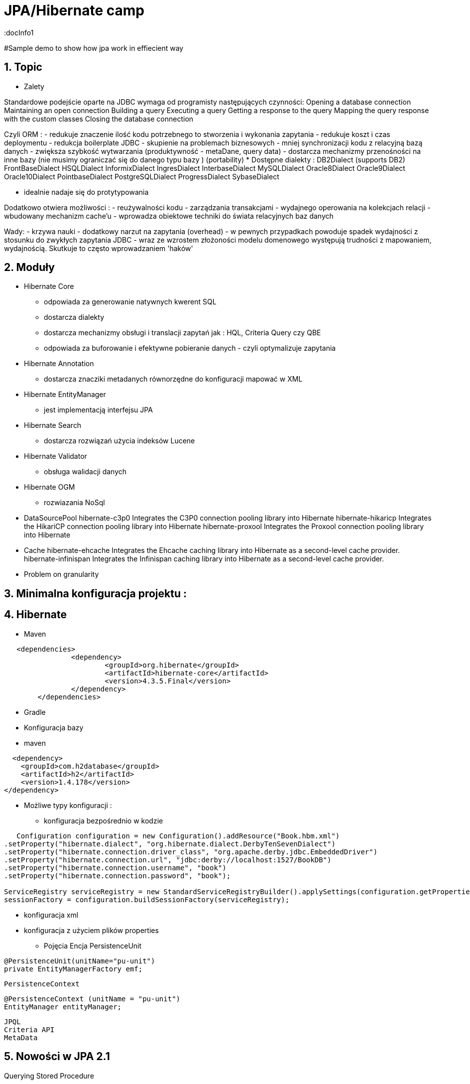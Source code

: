 = JPA/Hibernate camp
:docInfo1
:numbered:
:icons: font
:pagenums:
:imagesdir: images
:source-highlighter: coderay

:image-link: https://pbs.twimg.com/profile_images/425289501980639233/tUWf7KiC.jpeg

ifndef::sourcedir[:sourcedir: ./src/main/java/]

#Sample demo to show how jpa work in effiecient way


== Topic

* Zalety

Standardowe podejście oparte na JDBC wymaga od programisty następujących czynności: 
 Opening a database connection
 Maintaining an open connection
 Building a query
 Executing a query
 Getting a response to the query
 Mapping the query response with the custom classes
 Closing the database connection

Czyli ORM : 
 - redukuje znaczenie ilość kodu potrzebnego to stworzenia i wykonania zapytania 
 - redukuje koszt i czas deploymentu
 - redukcja boilerplate JDBC 
 - skupienie na problemach biznesowych 
 - mniej synchronizacji kodu z relacyjną bazą danych
 - zwiększa szybkość wytwarzania (produktywność - metaDane, query data)
 - dostarcza mechanizmy przenośności na inne bazy (nie musimy ograniczać się do danego typu bazy )  (portability)
   * Dostępne dialekty : 
	 DB2Dialect (supports DB2)
	 FrontBaseDialect
	 HSQLDialect
	 InformixDialect
	 IngresDialect
	 InterbaseDialect
	 MySQLDialect
	 Oracle8Dialect
	 Oracle9Dialect
	 Oracle10Dialect
	 PointbaseDialect
	 PostgreSQLDialect
	 ProgressDialect
	 SybaseDialect 
   
 
 - idealnie nadaje się do protytypowania  
 
Dodatkowo otwiera możliwości : 
 - reużywalności kodu
 - zarządzania transakcjami
 - wydajnego operowania na kolekcjach relacji
 - wbudowany mechanizm cache'u
 - wprowadza obiektowe techniki do świata relacyjnych baz danych

Wady: 
- krzywa nauki 
- dodatkowy narzut na zapytania (overhead)
- w pewnych przypadkach powoduje spadek wydajności z stosunku do zwykłych zapytania JDBC
- wraz ze wzrostem złożoności modelu domenowego występują trudności z mapowaniem, wydajnością. Skutkuje to często wprowadzaniem 'haków' 
 

== Moduły
* Hibernate Core 
 - odpowiada za generowanie natywnych kwerent SQL
 - dostarcza dialekty 
 - dostarcza mechanizmy obsługi i translacji zapytań jak : HQL, Criteria Query czy QBE
 - odpowiada za buforowanie i efektywne pobieranie danych - czyli optymalizuje zapytania 
* Hibernate Annotation
 - dostarcza znacziki metadanych równorzędne do konfiguracji mapować w XML
* Hibernate EntityManager
 - jest implementacją interfejsu JPA
* Hibernate Search
 - dostarcza rozwiązań użycia indeksów Lucene
* Hibernate Validator
 - obsługa walidacji danych
* Hibernate OGM
 - rozwiazania NoSql
 
* DataSourcePool
hibernate-c3p0
    Integrates the C3P0 connection pooling library into Hibernate
hibernate-hikaricp
    Integrates the HikariCP connection pooling library into Hibernate
hibernate-proxool
    Integrates the Proxool connection pooling library into Hibernate
 
* Cache
hibernate-ehcache
    Integrates the Ehcache caching library into Hibernate as a second-level cache provider.
hibernate-infinispan
    Integrates the Infinispan caching library into Hibernate as a second-level cache provider.
 
 
 
   

* Problem on granularity

== Minimalna konfiguracja projektu :

== Hibernate
* Maven
[source,xml]
-----
   <dependencies>
		<dependency>
			<groupId>org.hibernate</groupId>
			<artifactId>hibernate-core</artifactId>
			<version>4.3.5.Final</version>
		</dependency>
	</dependencies>
-----
 
* Gradle
 
 * Konfiguracja bazy 
 * maven
[source,xml]
----
  <dependency>
    <groupId>com.h2database</groupId>
    <artifactId>h2</artifactId>
    <version>1.4.178</version>
</dependency>
----
* Możliwe typy konfiguracji : 
  - konfiguracja bezpośrednio w kodzie
[source,java]
----
   Configuration configuration = new Configuration().addResource("Book.hbm.xml")
.setProperty("hibernate.dialect", "org.hibernate.dialect.DerbyTenSevenDialect")
.setProperty("hibernate.connection.driver_class", "org.apache.derby.jdbc.EmbeddedDriver")
.setProperty("hibernate.connection.url", "jdbc:derby://localhost:1527/BookDB")
.setProperty("hibernate.connection.username", "book")
.setProperty("hibernate.connection.password", "book");
 
ServiceRegistry serviceRegistry = new StandardServiceRegistryBuilder().applySettings(configuration.getProperties()).build();
sessionFactory = configuration.buildSessionFactory(serviceRegistry);
----
  - konfiguracja xml 
  - konfiguracja z użyciem plików properties
  
 
* Pojęcia
  Encja
  PersistenceUnit
[source,java]
----
@PersistenceUnit(unitName="pu-unit")
private EntityManagerFactory emf;
----
  PersistenceContext
[source,java]
----
@PersistenceContext (unitName = "pu-unit")
EntityManager entityManager;
----  
  JPQL
  Criteria API
  MetaData 


== Nowości w JPA 2.1
Querying Stored Procedure
[source,java]
----
  @Test
    public void testCallStoreProcedure() {       
        StoredProcedureQuery query = em.createStoredProcedureQuery("my_sum");
        query.registerStoredProcedureParameter("x",Integer.class,ParameterMode.IN);
        query.registerStoredProcedureParameter("y",Integer.class,ParameterMode.IN);
        query.registerStoredProcedureParameter("sum",Integer.class,ParameterMode.OUT);
        
        query.setParameter("x", 5);
        query.setParameter("y", 4);
        query.execute();
        Integer sum = (Integer) query.getOutputParameterValue("sum");
        assertEquals(sum, new Integer(9));
    }
----

Attribute Converter 
[source,java]
----
@Converter
public class PasswordConverter implements AttributeConverter<String, String> {
    @Override
    public String convertToDatabaseColumn(String arg0) {
        if(arg0!=null) {
            return Base64.getEncoder().encodeToString(arg0.getBytes());
        } else {
            return null;
        }
    }

    @Override
    public String convertToEntityAttribute(String arg0) {
        if(arg0!=null) {
            return new String(Base64.getDecoder().decode(arg0));
        } else {
            return null;
        }
    }
}
---- 
[source,java]
----
@Entity
public class Person {
    @Convert(converter=PasswordConverter.class)
    String password;
----
Constructor Result Mapping
 @ConstructorResult annotation is a handy addition to the already existing @SqlResultSetMapping and can be used to map the result of a query to a constructor call. 
[source,java]
----
@Entity
@NamedNativeQuery(name = "findWithTodoResultSetMapper", query = "SELECT id, description FROM TODO where description like ?1", resultSetMapping = "TodoResultSetMapper")
@SqlResultSetMapping(name = "TodoResultSetMapper", classes = @ConstructorResult(targetClass = org.hall.jpa.model.TodoPOJO.class, columns = {
		@ColumnResult(name = "id", type = Long.class),
		@ColumnResult(name = "description") }))
public class Todo {
	private Long id;
	private String summary;
	private String description;

	@Id
	@GeneratedValue(strategy = GenerationType.IDENTITY)
	
---- 

Programmatic Named Queries
addNamedQuery(String name, Query query) 
[source,java]
----
Query q = this.em.createQuery("SELECT a FROM Book b JOIN b.authors a WHERE b.title LIKE :title GROUP BY a");
this.em.getEntityManagerFactory().addNamedQuery("selectAuthorOfBook", q);

TypedQuery<Author> nq = this.em.createNamedQuery("selectAuthorOfBook", Author.class);
nq.setParameter("title", "%Java%");
List<Author> authors = nq.getResultList();

----

Named Entity Graph

Java 8 Date Time API
The Hibernate support for Java 8 Date Time API is provided in a separate module called hibernate-java8


* Connection pooling

Tworzenie  połączeń do bazy danych  jest kosztowne.
Hibernate dostarcza gotowe rozwiązanie do poolingu. Jednak rozwiązanie nie jest zalecane w produkcyjnym środowisku.
Zalecane w środowiskach produkcyjnych jest wykorzystanie zewnętrzych poll poprzez odwołania z JNDI lub konfigurowane zewnętrznie poprzez classpath czy odpowienie pliki properties.

Przykład zewnętrznej puli połączeń c3p0: 

[source,xml]
----
<dependencies>
   <dependency>
       <groupId>org.hibernate</groupId>
       <artifactId>hibernate-c3p0</artifactId>
       <version>[4.2.6,4.2.9)</version>
    </dependency>
  <dependency>
       <groupId>com.mchange</groupId>
       <artifactId>c3p0</artifactId>
       <version>[0.9.2.1,)</version>
  </dependency>
</dependencies>
----

Aby użyć powyższą konfigurację c3p0 wszystko co musimy zrobić to dodać wpis do konfiguracji hibernate: 
[source,xml]
----
<property name="c3p0.timeout">10</property>
----
W ten sposób Hibernate wyłączy wewnętrzną pulę połączeń i przestawi się na zewnętrzną.

* Inne rozwiązania to : 
   http://proxool.sourceforge.net/
   boneCp
   Apache poll connection
   hikarii
   Spring poll connection
   
   
== Cykl życia   
 * Transient - obiekt istnie w pamięci i jest rozłączony od kontekstu Hibernate. Taki obiekt nie może być zarządzany przez Hibernate
   Tworzony za pomocą operatora new. Nie skojarzony z sesją.
   
   Utrwalenie:  save(), persist(), saveOrUpdate()
   save() i persist() -> Insert
   update() i merge() -> Update
   
 * Persistence - obiekt istnieje w bazie danych. Obiekt jest zarządzany przez Hibernate czyli jest związany z sesją.
 
   Usunięcie : delete()
 
 * Detached - obiekt ma reprezentacje w bazie danych, ale zmiana wartości obiektu nie ma wpływu na reprezentacje bazodanową i odwrotnie.
   Był trwały ale został odłączony od sesji.
   Możliwy do modyfikacji poza kontekstem.
   Przyłączenie do sesji jest możliwe
 * Removed - obiekty były zarządzane przez Hibernate, ale w wyniku operacji remove() zostały skasowane z bazy danych.

==Session Factory

- Służy do tworzenia obiektów Session (tworzenie, zarządzanie i pobieranie Session) 
- Jedna na kontekst (singleton pattern)
- thread-safe (immutable)
- ciężka i kosztowna do stworzenia
- konfigurowalna programowo lub poprzez konfiguracją xml


[source,java]
----
----
SessionFactory factory = configuration.buildSessionFactory(serviceRegistry);

[source,xml]
----
<hibernate-configuration>
<session-factory>
<!-- H2 Configuration -->
<property name="connection.driver_class">org.h2.Driver</property>
<property name="connection.url">jdbc:h2:file:./chapter1</property>
<property name="connection.username">sa</property>
<property name="connection.password"></property>
 
<property name="hibernate.dialect">org.hibernate.dialect.H2Dialect</property>
<property name="hibernate.show_sql">true</property>
<property name="hibernate.hbm2ddl.auto">create</property>
<mapping resource="Book.hbm.xml"/>
<mapping resource="Publisher.hbm.xml"/>
</session-factory>
</hibernate-configuration>
----
 

 
== Session 
- 'Unit of work'
-  Obsługuje transakcje
-  Lekka i szybka do stworzenia
-  można ją traktować jako fizyczne buforowalne połączenie z bazą danych
-  jedno wątkowy
-  krótki okres życia  
 
    
Otwieranie nowej sesji : 
[source,java]
----
Session session = sessionFactory.openSession();
----

 
== Tworzenie i zamykanie sesji

Otwieranie nowej sesji dla każdej transakcji bazowanowej jest dobrą praktyką (wielowątkowość)



SessionFactory sessionFactory =
HibernateUtil.getSessionFactory();
Session session = sessionFactory.getCurrentSession();
It may seem easy to get the current session, but the twist here is that you have to provide
more configuration to the Configuration object if you plan to reuse the Session , as
shown in the following code:
<property name="hibernate.current_session_context_class">
Thread
</property>

A Hibernate Session object represents a unit of work and is bound to the current thread. It also represents a
transaction in a database. A session begins when getCurrentSession() is first called on the current thread.
The Session object is then bound to the current thread. When the trans
[source,java]
----
Session session = factory.openSession();
try {
// Using the session to retrieve objects
}catch(Exception e)
{
e.printStackTrace();
} finally {
session.close();
}
----

== Transaction 
 - jedno wątkowy
 - określa granice jednej transakcji
 - 

== Opening a stateless session

== Tożsamość obiektu : Equals & hashcode
  - brak (Object) - (oparte na nie odłączanych encjach)
  - ID tożsamość bazodanowa
  - klucz biznesowy 
  - application managed id - (z bazy danych na aplikacje) (moment poczęcia lub urodzenia) 



== Object Equality and Identity
   
== Pobieranie encji
* load()

Na podstawie danego Id metoda load próbuje pobrać obiekt z bazy danych. Jeśli obiekt nie istnieje wyrzucany jest wyjątek org.hibernate.ObjectNotFoundException
Metoda load() zwraca też proxy, oznacza to tyle, że nie nastąpi uderzenie do bazy danych do czasu kiedy faktycznie będziemy potrzebować danego obiektu.
Proxy zwraca dummy object zamiast uderzyć do db. Jeśli obiekt jest w first-level cache zwróci obiekt.
Jeśli obiektu nie ma w first-level-cache uderzy do bazy.



[source,java]
----
public Object load(Class theClass, Serializable id) throws HibernateException
public Object load(String entityName, Serializable id) throws HibernateException
public void load(Object object, Serializable id) throws HibernateException
----

* Lock

* NONE: Uses no row-level locking, and uses a cached object if available; this is the Hibernate default.
* READ: Prevents other SELECT queries from reading data that is in the middle of a transaction (and thus possibly invalid) until it is committed.
As usual, there’s more to this than we’re discussing here. We’ll add more methods to this list as we keep going through Hibernate’s
capabilities. We’re keeping the list small for simplicity’s sake.
* UPGRADE: Uses the SELECT FOR UPDATE SQL syntax to lock the data until the transaction is finished.
* UPGRADE_NOWAIT: Uses the NOWAIT keyword (for Oracle), which returns an error immediately if there is another thread using that row; otherwise this is similar to UPGRADE.
* FORCE: Similar to UPGRADE but increments the version for objects with automatic versioning when loaded.

[source,java]
----
public Object load(Class theClass, Serializable id, LockMode lockMode) throws HibernateException 
public Object load(String entityName, Serializable id, LockMode lockMode) throws HibernateException
----
 
 
 You should not use a load() method unless you are sure that the object exists. If you are not certain, then use
one of the get() methods. The load() methods will throw an exception if the unique ID is not found in the database,
whereas the get() methods will merely return a null reference.
 

* get()   

Na podstawie danego Id metoda get() próbuje pobrać obiekt z bazy danych. Jeśli obiekt nie istnieje zwraca null.
Metoda get() w przeciwieństwie do metody load() uderza do bazy bezpośrednio.
 
[source,java]
----
public Object get(Class clazz, Serializable id) throws HibernateException
public Object get(String entityName, Serializable id) throws HibernateException
public Object get(Class clazz, Serializable id, LockMode lockMode) throws HibernateException
public Object get(String entityName, Serializable id, LockMode lockMode) throws HibernateException
----


przykład : 
[source,java]
----
Book book = (Book) session.load(Book.class, isbn);

Book book = (Book) session.get(Book.class, isbn);
----

== Zapytania
[source,java]
----
Query query = session.createQuery("from Book");
List books = query.list();

Query query = session.createQuery("from Book where isbn = ?");
query.setString(0, isbn);
Book book = (Book) query.uniqueResult();
----

== Usuwanie obiektów z bazy
DELETE FROM employee WHERE id=1;
[source,java]
----
Book book = (Book) session.get(Book.class,new Long(1));
session.delete(book);
----
Metoda ta wyrzuci wyjątek jeśli obiekt o podanym identyfikatorze nie istnieje w bazie (java.lang.IllegalArgumentException)


If the record does not exist in the database, you will face the Exception in thread
"main" java.lang.IllegalArgumentException: attempt to create delete
event with null entity exception because get() returns the null object while you try
to delete that object.
However, if you use the following code to delete the record, you will face another type of error:
Employee employee = new Employee();
employee.setId(1);
session.delete(employee);
When the preceding code is executed, you will face the Exception in thread "main"
org.hibernate.StaleStateException: Batch update returned unexpected
row count from update [0]; actual row count: 0; expected: 1 " exception.
This is because we are trying to delete Employee#1 from the database (which does not
exist), and the employee object is also not null; so, it throws an error.

== Aktualizacja 
UPDATE book SET title='jpa book' WHERE id=2;

In the preceding section, we used the update() method for updating a particular
record. Apart from this method, hibernate will provide one more useful method called
saveOrUpdate() .
This particular method is used to save or update records. Hibernate updates the records for a
given object if the identifier field is given. If an identifier is not given, then hibernate will insert
a new record.



== Merge

Merge jest odwrotną operacją do operacji refresh()
Nadpisuje encje w bazie danych wartościami encji odłączonych.

== Odświeżanie encji (Refreshing Entities)

Metoda reload odświeża wartości dla encji wartościami z bazy danych. (odwrotność do merge)

[source,java]
----
public void refresh(Object object)  throws HibernateException
 
public void refresh(Object object, LockMode lockMode)  throws HibernateException
----

* Hibernate
[source,java]
----
Object merge(Object object)
 
Object merge(String entityName, Object object)
----

* JPA

* Wymagane min 
[source,xml]
----
<dependency>
<groupId>org.hibernate</groupId>
<artifactId>hibernate-entitymanager</artifactId>
<version>5+.Final</version>
</dependency>
----

* Persistence Context
[source,xml]
----

----

[source,java]
----
EntityManagerFactory emf = Persistence.createEntityManagerFactory("HelloWorldPU");

UserTransaction tx = TM.getUserTransaction();
tx.begin();
EntityManager em = emf.createEntityManager();
Message message = new Message()
message.setText("Hello World!");
em.persist(message);
tx.commit();
// INSERT into MESSAGE (ID, TEXT) values (1, 'Hello World!')
em.close();
----


== Użycie EntityManager'a [JPA]

* Zależności 
[source,xml]
----
<dependency>
  <groupId>org.hibernate</groupId>
  <artifactId>hibernate-entitymanager</artifactId>
  <version>4.3.5.Final</version>
</dependency>
----

EntityManagerFactory(JPA) = SessionFactory(Hibernate)
Może być programowalny manualnie lub przy pomocy pliku persistence.xml, który to musi znajdować się w classpath projektu.

Plik persistence.xml jest unikalny dla danego kontekstu persistence unit.

Przykładowy plik persistence.xml
[source,xml]
----
<persistence xmlns="http://java.sun.com/xml/ns/persistence"
xmlns:xsi="http://www.w3.org/2001/XMLSchema-instance"
xsi:schemaLocation="http://java.sun.com/xml/ns/persistence http://java.sun.com/xml/ns/persistence/persistence_2_0.xsd" version="2.0">
<persistence-unit name="myPu" transaction-type="RESOURCE_LOCAL">
<mapping-file>Author.hbm.xml</mapping-file>
<mapping-file>Book.hbm.xml</mapping-file>
 
<class>domain.Author</class>
<class>domain.Book</class>
 
<properties>
<property name="javax.persistence.jdbc.driver" value="org.h2.Driver"/>
<property name="javax.persistence.jdbc.user" value="sa"/>
<property name="javax.persistence.jdbc.password" value=""/>
<property name="javax.persistence.jdbc.url" value="jdbc:h2:file:~/testjpa"/>
<property name="hibernate.dialect" value="org.hibernate.dialect.HSQLDialect"/>
<property name="hibernate.hbm2ddl.auto" value="create"/>
<property name="hibernate.show_sql" value="true"/>
</properties>
</persistence-unit>
</persistence>
----   

RESOURCE_LOCAL transaction - sama aplikacja zarządza transakcjami .

JTA transaction - transakcjami zarządza kontener na serwerze aplikacyjnym

Zestawienie EntityManagera
[source,java]
----
public static EntityManager getEntityManager() {
 EntityManagerFactory managerFactory = Persistence.createEntityManagerFactory("myPu");
 EntityManager manager = managerFactory.createEntityManager(); 
return manager;
}
----

== Dziedziczenie
* Tabela na klasę konkretną
* Tabela na każdą hierarchię klas
* Tabela na każdą podklasę

== Trwałość przez osiągalność

Ma miejsce wtedy, gdy z obiektu trwałego jest referencja do
innego obiektu
wtedy ten inny obiekt realizuje trwałość przez osiągalność
Jest rekurencyjna
Zapewnia integralność więzów referencyjnych
graf obiektów można odtworzyć wczytując jego korzeń
Teoretycznie istnieje obiekt korzenia, z którego da przejść do
dowolnego innego obiektu trwałego
w szczególności nieosiągalne obiekty powinny być z bazy
usunięte (niewydajne)
Hibernate nie implementuje tego modelu


== Trwałość kaskadowa
Trwałość przechodnia w Hibernate
Trwałość kaskadowa
Model realizowany w Hibernate
Koncepcja podobna do trwałości przez osiągalność
Powiązania są odtwarzane na podstawie asocjacji
domyślnie, hibernate nie dokonuje analizy asocjacji
Kaskady zwykle używa się do relacji jeden-do-jednego i
jeden-do-wielu
używanie kaskady w przypadkach wiele-do-jednego i
wiele-do-wielu jest raczej bez sensu
Wartości kaskady można łączyć, np.
cascade="save-update, delete

== Criteria



== Logowanie zdarzeń
[source,xml]
----
<property name="show_sql">true</property>
----

* Włączenie  Live Statistics
[source,xml]
----
<property name="hibernate.generate_statistics">true</property>
----

== Kaskadowość

== Cache level One
Activated by default

Linked to the Hibernate session

Stores all entities that were used within a session

== Cache level two

Session independent entity store
Needs to be activated
persistence.xml or EntityManagerFactory
Transparent usage
PersistenceProvider doesn‘t need to provide it Not always portable


Cache configuration

Cache Retrieve Mode
How to read entities from the cache

Cache Store Mode
How to write entities to the cache

Concurrency Strategy
How to handle concurrent access


Stores query results for a query and its parameters

[„FROM Author WHERE id=?“, 1]     [1]

Stores only entity references or scalars

Always use together with 2nd Level Cache


Hibernate specific

Stores query result session independent

Needs to be activated
persistence.xml: hibernate.cache.use_query_cache = true

Activate caching for a specific query
org.hibernate.Query.setCacheable(true)
@NamedQuery(… hints = @QueryHint(name="org.hibernate.cacheable", value="true"))


== FetchType
* Lazy
* Eager
* Fetch all required entities with one query
 - Fetch Join
[source,java]
----
List<Author> authors = this.em.createQuery(
		"SELECT DISTINCT a FROM Author a JOIN FETCH a.books b", 
		Author.class).getResultList();
----

+ Relationships gets loaded in same query
- Requires a special query for each use case
- Creates cartesian product

		 
 - @NamedEntityGraph
 Declaratively defines a graph of entities which will be loaded
[source,java]
----
@NamedEntityGraph(
	name = "graph.AuthorBooksReviews", 

	attributeNodes = 
@NamedAttributeNode(value = "books")
)
----



Graph is query independent

 
 - EntityGraph

== Zapytania natywne  

SqlResultSetMapping

@SqlResultSetMapping(
	name		= "myResultMapping ",
	entities		= {@EntityResult(...), …},
	classes	= {@ConstructorResult (…), …},
	columns	= {@ColumnResult(…), …}
)

this.em.createNativeQuery(“Select …", "myResultMapping")


== Orphal Removal

== Walidacja

== Problemy wydajnościowe

* N+1
* Paginacja
* 

== Blokowanie

* Optymistyczne 
  OptimisticLockException
  
* Pesymistyczne  


== Rozwiązywanie problemów
A common mistake when designing entity models is to try to make all associations bidirectional

* kłopoty z pamięcią

* Problemy z wydajnością mechnika : 
 - sprawdź wygenerowane SQL
 - sprawdź execution plan 
 - sprawdź poprawność indeksów bazodanowych
 - próba optymalizacji zapytania
 - próba rozważenia zapytania natywnego
     - jpql wspiera tylko niektóre podzbiory features z bazy danych 
     - SQL dla danej bazy może być wysoce wyspecjalizowany

@Basic(lazy)      
Lazy attribute fetching: an attribute or single valued association is fetched when the instance variable is accessed.
 This approach requires buildtime bytecode instrumentation and is rarely necessary.
Emmanuel Bernard wrote  @Lob are lazy by default
@Lob
@Fetch(FetchMode.SELECT)
@Type(type="org.hibernate.type.PrimitiveByteArrayBlobType")
byte[] myBlob;


== Dobre praktyki

 - zachowanie właściwych poziomów abstrakcji podczas modelowania relacji
 - unikanie jawnych opercji save() - wzorzec 'unit of work'
 - load vs get
  Lepiej na początku jest sprawdzić czy obiekt jest null czy nie jeśli chcemy użyć metody get(). (NullPointerException problem)

 -unikaj relacji dwukierunkowych
 - tight coupling
 - cykliczność
 - utrzymanie spójności (musimy pamiętać aby obsłużyć dwie strony relacji)
 - paginacja
 - DDD agregacja
 - unikaj merge 
 - unikaj obiektów odłączonych
 - pobieranie zbyt dużych ilości danych powoduje marnowanie pamięci w warstwie aplikacji
 - 

== O mnie
* programista
* blog link:http://przewidywalna-java.blogspot.com[]
* image:{image-link} [role='img-circle']


http://undermineddeveloper.com/2013/09/11/hibernating/

